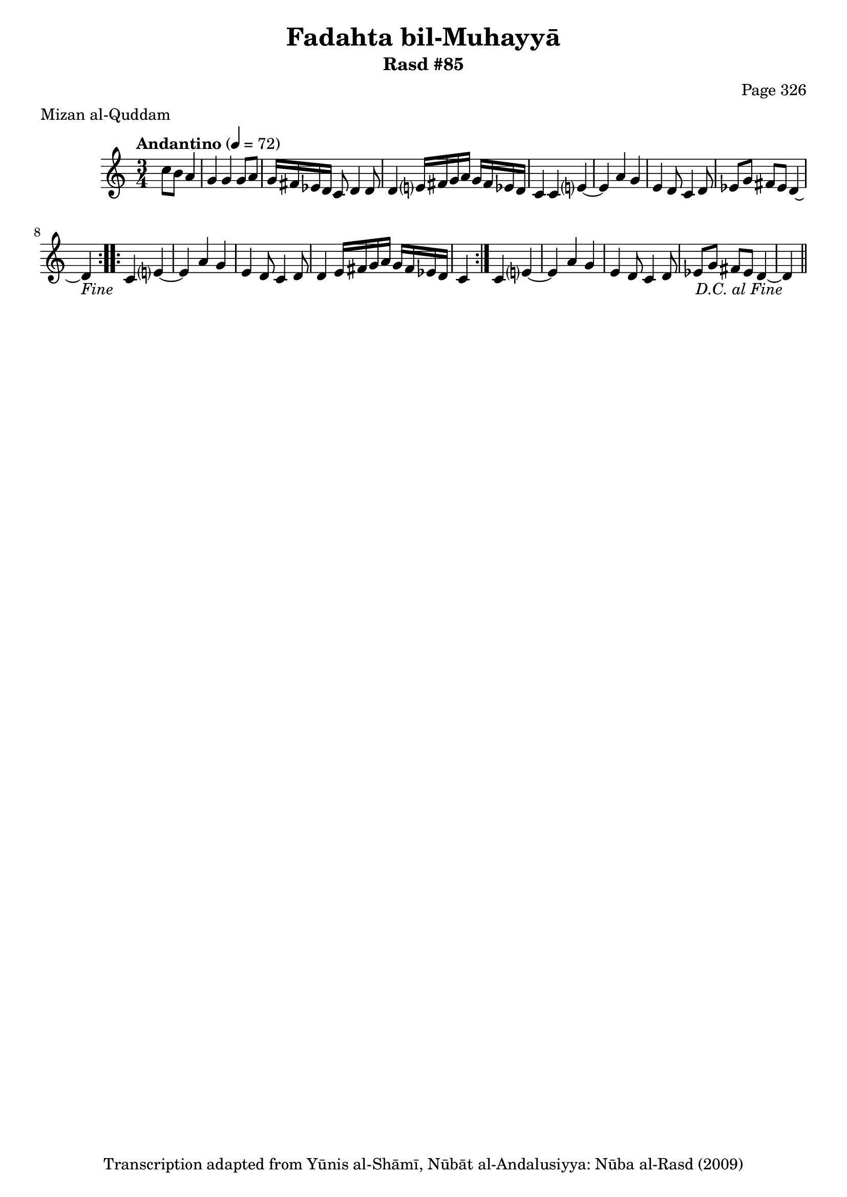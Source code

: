 \version "2.18.2"

\header {
	title = "Fadahta bil-Muhayyā"
	subtitle = "Rasd #85"
	composer = "Page 326"
	meter = "Mizan al-Quddam"
	copyright = "Transcription adapted from Yūnis al-Shāmī, Nūbāt al-Andalusiyya: Nūba al-Rasd (2009)"
	tagline = ""
}

% VARIABLES

db = \bar "!"
dc = \markup { \right-align { \italic { "D.C. al Fine" } } }
ds = \markup { \right-align { \italic { "D.S. al Fine" } } }
dsalcoda = \markup { \right-align { \italic { "D.S. al Coda" } } }
dcalcoda = \markup { \right-align { \italic { "D.C. al Coda" } } }
fine = \markup { \italic { "Fine" } }
incomplete = \markup { \right-align "Incomplete: missing pages in scan. Following number is likely also missing" }
continue = \markup { \center-align "Continue..." }
segno = \markup { \musicglyph #"scripts.segno" }
coda = \markup { \musicglyph #"scripts.coda" }
error = \markup { { "Wrong number of beats in score" } }
repeaterror = \markup { { "Score appears to be missing repeat" } }
accidentalerror = \markup { { "Unclear accidentals" } }


% TRANSCRIPTION

\relative d' {
	\clef "treble"
	\key c \major
	\time 3/4
		\set Timing.beamExceptions = #'()
		\set Timing.baseMoment = #(ly:make-moment 1/4)
		\set Timing.beatStructure = #'(1 1 1)
	\tempo "Andantino" 4 = 72

	\repeat volta 2 {
		\partial 2
		c'8 b a4 |

		g4 g g8 a |
		g16 fis ees d c8 d4 d8 |
		d4 e?16 fis g a g fis ees d |
		c4 c e?~ |
		e a g |
		e d8 c4 d8 |
		ees g fis ees d4~ |
		d-\fine
	}

	\repeat volta 2 {
		c4 e?~ |
		e a g |
		e d8 c4 d8 |
		d4 e16 fis g a g fis ees d |
		c4
	}

	c4 e?~ |
	e a g |
	e d8 c4 d8 |
	ees8 g fis ees d4~ |
	d4-\dc \bar "||"

}
